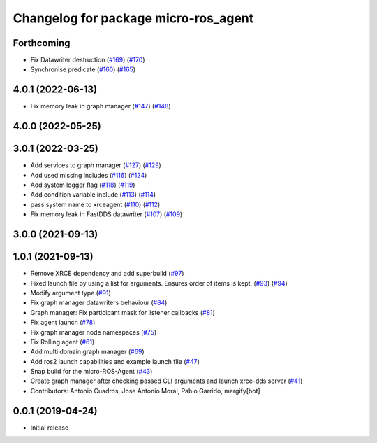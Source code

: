 ^^^^^^^^^^^^^^^^^^^^^^^^^^^^^^^^^^^^^
Changelog for package micro-ros_agent
^^^^^^^^^^^^^^^^^^^^^^^^^^^^^^^^^^^^^

Forthcoming
-----------
* Fix Datawriter destruction (`#169 <https://github.com/micro-ROS/micro-ROS-Agent/issues/169>`_) (`#170 <https://github.com/micro-ROS/micro-ROS-Agent/issues/170>`_)
* Synchronise predicate (`#160 <https://github.com/micro-ROS/micro-ROS-Agent/issues/160>`_) (`#165 <https://github.com/micro-ROS/micro-ROS-Agent/issues/165>`_)

4.0.1 (2022-06-13)
------------------
* Fix memory leak in graph manager (`#147 <https://github.com/micro-ROS/micro-ROS-Agent/issues/147>`_) (`#148 <https://github.com/micro-ROS/micro-ROS-Agent/issues/148>`_)

4.0.0 (2022-05-25)
------------------

3.0.1 (2022-03-25)
------------------
* Add services to graph manager (`#127 <https://github.com/micro-ROS/micro-ROS-Agent/issues/127>`_) (`#129 <https://github.com/micro-ROS/micro-ROS-Agent/issues/129>`_)
* Add used missing includes (`#116 <https://github.com/micro-ROS/micro-ROS-Agent/issues/116>`_) (`#124 <https://github.com/micro-ROS/micro-ROS-Agent/issues/124>`_)
* Add system logger flag (`#118 <https://github.com/micro-ROS/micro-ROS-Agent/issues/118>`_) (`#119 <https://github.com/micro-ROS/micro-ROS-Agent/issues/119>`_)
* Add condition variable include (`#113 <https://github.com/micro-ROS/micro-ROS-Agent/issues/113>`_) (`#114 <https://github.com/micro-ROS/micro-ROS-Agent/issues/114>`_)
* pass system name to xrceagent (`#110 <https://github.com/micro-ROS/micro-ROS-Agent/issues/110>`_) (`#112 <https://github.com/micro-ROS/micro-ROS-Agent/issues/112>`_)
* Fix memory leak in FastDDS datawriter (`#107 <https://github.com/micro-ROS/micro-ROS-Agent/issues/107>`_) (`#109 <https://github.com/micro-ROS/micro-ROS-Agent/issues/109>`_)

3.0.0 (2021-09-13)
------------------

1.0.1 (2021-09-13)
------------------
* Remove XRCE dependency and add superbuild (`#97 <https://github.com/micro-ROS/micro-ROS-Agent/issues/97>`_)
* Fixed launch file by using a list for arguments. Ensures order of items is kept. (`#93 <https://github.com/micro-ROS/micro-ROS-Agent/issues/93>`_) (`#94 <https://github.com/micro-ROS/micro-ROS-Agent/issues/94>`_)
* Modify argument type (`#91 <https://github.com/micro-ROS/micro-ROS-Agent/issues/91>`_)
* Fix graph manager datawriters behaviour (`#84 <https://github.com/micro-ROS/micro-ROS-Agent/issues/84>`_)
* Graph manager: Fix participant mask for listener callbacks (`#81 <https://github.com/micro-ROS/micro-ROS-Agent/issues/81>`_)
* Fix agent launch (`#78 <https://github.com/micro-ROS/micro-ROS-Agent/issues/78>`_)
* Fix graph manager node namespaces (`#75 <https://github.com/micro-ROS/micro-ROS-Agent/issues/75>`_)
* Fix Rolling agent (`#61 <https://github.com/micro-ROS/micro-ROS-Agent/issues/61>`_)
* Add multi domain graph manager (`#69 <https://github.com/micro-ROS/micro-ROS-Agent/issues/69>`_)
* Add ros2 launch capabilities and example launch file (`#47 <https://github.com/micro-ROS/micro-ROS-Agent/issues/47>`_)
* Snap build for the micro-ROS-Agent (`#43 <https://github.com/micro-ROS/micro-ROS-Agent/issues/43>`_)
* Create graph manager after checking passed CLI arguments and launch xrce-dds server (`#41 <https://github.com/micro-ROS/micro-ROS-Agent/issues/41>`_)
* Contributors: Antonio Cuadros, Jose Antonio Moral, Pablo Garrido, mergify[bot]

0.0.1 (2019-04-24)
-----------------
* Initial release

